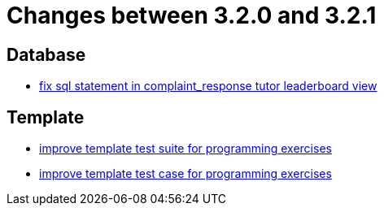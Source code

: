 = Changes between 3.2.0 and 3.2.1

== Database

* link:https://www.github.com/ls1intum/Artemis/commit/a51099db3ef28b85a3999b7494fbbe2fa9209228[fix sql statement in complaint_response tutor leaderboard view]


== Template

* link:https://www.github.com/ls1intum/Artemis/commit/8d132dd106dcba6216aa2f0855fc0e89c7916082[improve template test suite for programming exercises]
* link:https://www.github.com/ls1intum/Artemis/commit/313f5917925c130fc1fc0bf7b33e1b56a862f615[improve template test case for programming exercises]


